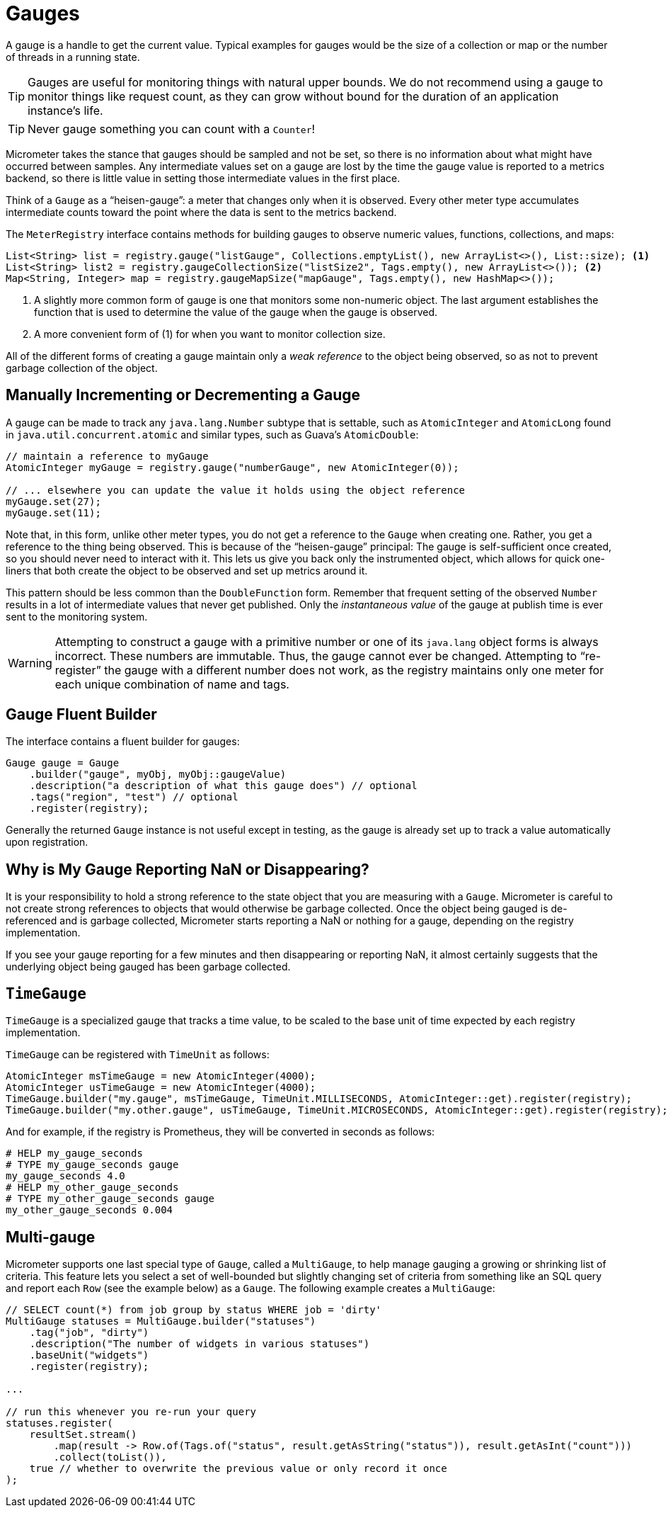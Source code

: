 [[gauges]]
= Gauges

A gauge is a handle to get the current value. Typical examples for gauges would be the size of a collection or map or the number of threads in a running state.

TIP: Gauges are useful for monitoring things with natural upper bounds. We do not recommend using a gauge to monitor things like request count, as they can grow without bound for the duration of an application instance's life.

TIP: Never gauge something you can count with a `Counter`!

Micrometer takes the stance that gauges should be sampled and not be set, so there is no information about what might have occurred between samples. Any intermediate values set on a gauge are lost by the time the gauge value is reported to a metrics backend, so there is little value in setting those intermediate values in the first place.

Think of a `Gauge` as a "`heisen-gauge`": a meter that changes only when it is observed. Every other meter type accumulates intermediate counts toward the point where the data is sent to the metrics backend.

The `MeterRegistry` interface contains methods for building gauges to observe numeric values, functions, collections, and maps:

[source, java]
----
List<String> list = registry.gauge("listGauge", Collections.emptyList(), new ArrayList<>(), List::size); <1>
List<String> list2 = registry.gaugeCollectionSize("listSize2", Tags.empty(), new ArrayList<>()); <2>
Map<String, Integer> map = registry.gaugeMapSize("mapGauge", Tags.empty(), new HashMap<>());
----
<1> A slightly more common form of gauge is one that monitors some non-numeric object. The last argument establishes the function that is used to determine the value of the gauge when the gauge is observed.
<2> A more convenient form of (1) for when you want to monitor collection size.

All of the different forms of creating a gauge maintain only a _weak reference_ to the object being observed, so as not to prevent garbage collection of the object.

== Manually Incrementing or Decrementing a Gauge

A gauge can be made to track any `java.lang.Number` subtype that is settable, such as `AtomicInteger` and `AtomicLong` found in `java.util.concurrent.atomic` and similar types, such as Guava's `AtomicDouble`:

[source,java]
----
// maintain a reference to myGauge
AtomicInteger myGauge = registry.gauge("numberGauge", new AtomicInteger(0));

// ... elsewhere you can update the value it holds using the object reference
myGauge.set(27);
myGauge.set(11);
----

Note that, in this form, unlike other meter types, you do not get a reference to the `Gauge` when creating one. Rather, you get a reference to the thing being observed. This is because of the "`heisen-gauge`" principal: The gauge is self-sufficient once created, so you should never need to interact with it. This lets us give you back only the instrumented object, which allows for quick one-liners that both create the object to be observed and set up metrics around it.

This pattern should be less common than the `DoubleFunction` form. Remember that frequent setting of the observed `Number` results in a lot of intermediate values that never get published. Only the _instantaneous value_ of the gauge at publish time is ever sent to the monitoring system.

WARNING: Attempting to construct a gauge with a primitive number or one of its `java.lang` object forms is always incorrect. These numbers are immutable. Thus, the gauge cannot ever be changed. Attempting to "`re-register`" the gauge with a different number does not work, as the registry maintains only one meter for each unique combination of name and tags.

== Gauge Fluent Builder

The interface contains a fluent builder for gauges:

[source, java]
----
Gauge gauge = Gauge
    .builder("gauge", myObj, myObj::gaugeValue)
    .description("a description of what this gauge does") // optional
    .tags("region", "test") // optional
    .register(registry);
----

Generally the returned `Gauge` instance is not useful except in testing, as the gauge is already set up to track a value automatically upon registration.

== Why is My Gauge Reporting NaN or Disappearing?

It is your responsibility to hold a strong reference to the state object that you are measuring with a `Gauge`. Micrometer is careful to not create strong references to objects that would otherwise be garbage collected. Once the object being gauged is de-referenced and is garbage collected, Micrometer starts reporting a NaN or nothing for a gauge, depending on the registry implementation.

If you see your gauge reporting for a few minutes and then disappearing or reporting NaN, it almost certainly suggests that the underlying object being gauged has been garbage collected.

== `TimeGauge`

`TimeGauge` is a specialized gauge that tracks a time value, to be scaled to the base unit of time expected by each registry implementation.

`TimeGauge` can be registered with `TimeUnit` as follows:

[source, java]
----
AtomicInteger msTimeGauge = new AtomicInteger(4000);
AtomicInteger usTimeGauge = new AtomicInteger(4000);
TimeGauge.builder("my.gauge", msTimeGauge, TimeUnit.MILLISECONDS, AtomicInteger::get).register(registry);
TimeGauge.builder("my.other.gauge", usTimeGauge, TimeUnit.MICROSECONDS, AtomicInteger::get).register(registry);
----

And for example, if the registry is Prometheus, they will be converted in seconds as follows:

```
# HELP my_gauge_seconds
# TYPE my_gauge_seconds gauge
my_gauge_seconds 4.0
# HELP my_other_gauge_seconds
# TYPE my_other_gauge_seconds gauge
my_other_gauge_seconds 0.004
```

== Multi-gauge

Micrometer supports one last special type of `Gauge`, called a `MultiGauge`, to help manage gauging a growing or shrinking list of criteria.
This feature lets you select a set of well-bounded but slightly changing set of criteria from something like an SQL query and report each `Row` (see the example below) as a `Gauge`. The following example creates a `MultiGauge`:

[source, java]
----
// SELECT count(*) from job group by status WHERE job = 'dirty'
MultiGauge statuses = MultiGauge.builder("statuses")
    .tag("job", "dirty")
    .description("The number of widgets in various statuses")
    .baseUnit("widgets")
    .register(registry);

...

// run this whenever you re-run your query
statuses.register(
    resultSet.stream()
        .map(result -> Row.of(Tags.of("status", result.getAsString("status")), result.getAsInt("count")))
        .collect(toList()),
    true // whether to overwrite the previous value or only record it once
);
----
